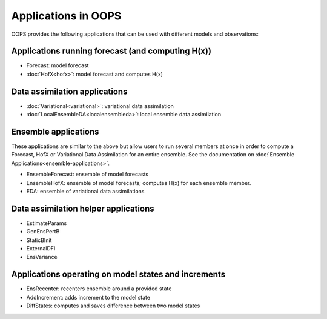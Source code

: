 .. _top-oops-apps:

Applications in OOPS
====================

OOPS provides the following applications that can be used with different models and observations:

Applications running forecast (and computing H(x))
--------------------------------------------------
* Forecast: model forecast
* :doc:`HofX<hofx>`: model forecast and computes H(x)

Data assimilation applications
------------------------------
* :doc:`Variational<variational>`: variational data assimilation
* :doc:`LocalEnsembleDA<localensembleda>`: local ensemble data assimilation

Ensemble applications
---------------------
These applications are similar to the above but allow users to run several members at once in order to compute a Forecast, HofX or Variational Data Assimilation for an entire ensemble. See the documentation on :doc:`Ensemble Applications<ensemble-applications>`.

* EnsembleForecast: ensemble of model forecasts
* EnsembleHofX: ensemble of model forecasts; computes H(x) for each ensemble member.
* EDA: ensemble of variational data assimilations

Data assimilation helper applications
-------------------------------------
* EstimateParams
* GenEnsPertB
* StaticBInit
* ExternalDFI
* EnsVariance

Applications operating on model states and increments
-----------------------------------------------------
* EnsRecenter: recenters ensemble around a provided state
* AddIncrement: adds increment to the model state
* DiffStates: computes and saves difference between two model states
